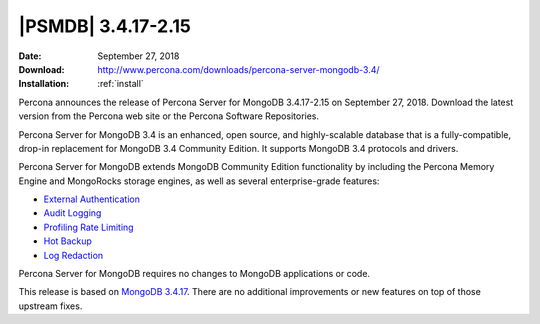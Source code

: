 .. _3.4.17-2.15:

====================
|PSMDB| |release|
====================

:Date: September 27, 2018
:Download: http://www.percona.com/downloads/percona-server-mongodb-3.4/
:Installation: :ref:`install`

Percona announces the release of Percona Server for MongoDB |release| on
September 27, 2018. Download the latest version from the Percona web site or the
Percona Software Repositories.

Percona Server for MongoDB 3.4 is an enhanced, open source, and highly-scalable
database that is a fully-compatible, drop-in replacement for MongoDB 3.4
Community Edition. It supports MongoDB 3.4 protocols and drivers.

Percona Server for MongoDB extends MongoDB Community Edition functionality by
including the Percona Memory Engine and MongoRocks storage engines, as well as
several enterprise-grade features:

- `External Authentication <https://www.percona.com/doc/percona-server-for-mongodb/3.4/authentication.html>`_
- `Audit Logging <https://www.percona.com/doc/percona-server-for-mongodb/3.4/audit-logging.html>`_
- `Profiling Rate Limiting <https://www.percona.com/doc/percona-server-for-mongodb/3.4/rate-limit.html>`_
- `Hot Backup <https://www.percona.com/doc/percona-server-for-mongodb/3.4/hot-backup.html>`_
- `Log Redaction <https://www.percona.com/doc/percona-server-for-mongodb/3.4/log-redaction.html>`_

Percona Server for MongoDB requires no changes to MongoDB applications or code. 

This release is based on `MongoDB 3.4.17
<https://docs.mongodb.com/manual/release-notes/3.4/#sep-7-2018>`_. There are no
additional improvements or new features on top of those upstream fixes.
	       
.. |release| replace:: 3.4.17-2.15
